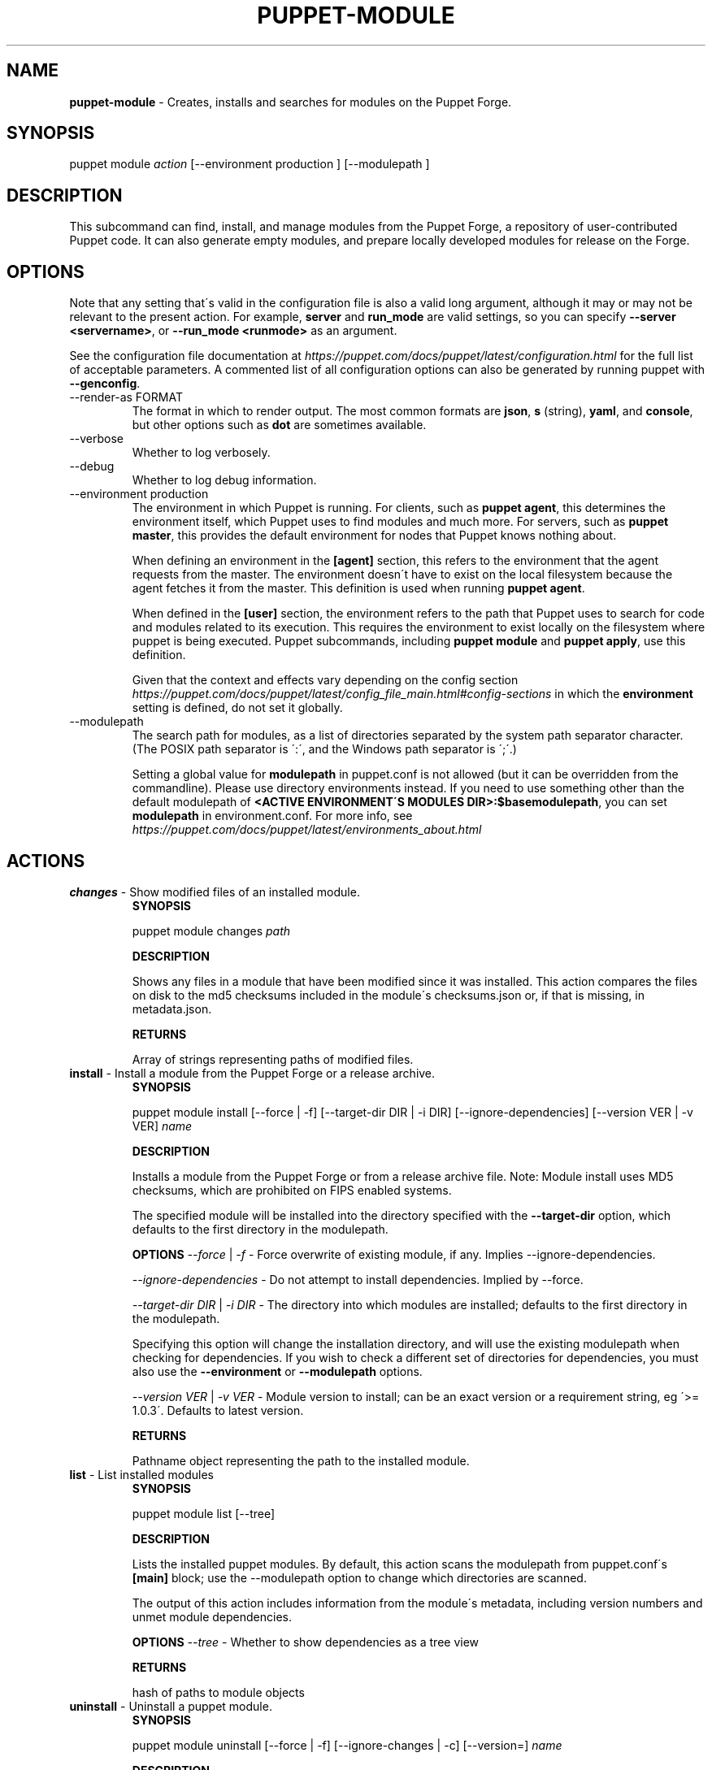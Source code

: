 .\" generated with Ronn/v0.7.3
.\" http://github.com/rtomayko/ronn/tree/0.7.3
.
.TH "PUPPET\-MODULE" "8" "August 2020" "Puppet, Inc." "Puppet manual"
.
.SH "NAME"
\fBpuppet\-module\fR \- Creates, installs and searches for modules on the Puppet Forge\.
.
.SH "SYNOPSIS"
puppet module \fIaction\fR [\-\-environment production ] [\-\-modulepath ]
.
.SH "DESCRIPTION"
This subcommand can find, install, and manage modules from the Puppet Forge, a repository of user\-contributed Puppet code\. It can also generate empty modules, and prepare locally developed modules for release on the Forge\.
.
.SH "OPTIONS"
Note that any setting that\'s valid in the configuration file is also a valid long argument, although it may or may not be relevant to the present action\. For example, \fBserver\fR and \fBrun_mode\fR are valid settings, so you can specify \fB\-\-server <servername>\fR, or \fB\-\-run_mode <runmode>\fR as an argument\.
.
.P
See the configuration file documentation at \fIhttps://puppet\.com/docs/puppet/latest/configuration\.html\fR for the full list of acceptable parameters\. A commented list of all configuration options can also be generated by running puppet with \fB\-\-genconfig\fR\.
.
.TP
\-\-render\-as FORMAT
The format in which to render output\. The most common formats are \fBjson\fR, \fBs\fR (string), \fByaml\fR, and \fBconsole\fR, but other options such as \fBdot\fR are sometimes available\.
.
.TP
\-\-verbose
Whether to log verbosely\.
.
.TP
\-\-debug
Whether to log debug information\.
.
.TP
\-\-environment production
The environment in which Puppet is running\. For clients, such as \fBpuppet agent\fR, this determines the environment itself, which Puppet uses to find modules and much more\. For servers, such as \fBpuppet master\fR, this provides the default environment for nodes that Puppet knows nothing about\.
.
.IP
When defining an environment in the \fB[agent]\fR section, this refers to the environment that the agent requests from the master\. The environment doesn\'t have to exist on the local filesystem because the agent fetches it from the master\. This definition is used when running \fBpuppet agent\fR\.
.
.IP
When defined in the \fB[user]\fR section, the environment refers to the path that Puppet uses to search for code and modules related to its execution\. This requires the environment to exist locally on the filesystem where puppet is being executed\. Puppet subcommands, including \fBpuppet module\fR and \fBpuppet apply\fR, use this definition\.
.
.IP
Given that the context and effects vary depending on the config section \fIhttps://puppet\.com/docs/puppet/latest/config_file_main\.html#config\-sections\fR in which the \fBenvironment\fR setting is defined, do not set it globally\.
.
.TP
\-\-modulepath
The search path for modules, as a list of directories separated by the system path separator character\. (The POSIX path separator is \':\', and the Windows path separator is \';\'\.)
.
.IP
Setting a global value for \fBmodulepath\fR in puppet\.conf is not allowed (but it can be overridden from the commandline)\. Please use directory environments instead\. If you need to use something other than the default modulepath of \fB<ACTIVE ENVIRONMENT\'S MODULES DIR>:$basemodulepath\fR, you can set \fBmodulepath\fR in environment\.conf\. For more info, see \fIhttps://puppet\.com/docs/puppet/latest/environments_about\.html\fR
.
.SH "ACTIONS"
.
.TP
\fBchanges\fR \- Show modified files of an installed module\.
\fBSYNOPSIS\fR
.
.IP
puppet module changes \fIpath\fR
.
.IP
\fBDESCRIPTION\fR
.
.IP
Shows any files in a module that have been modified since it was installed\. This action compares the files on disk to the md5 checksums included in the module\'s checksums\.json or, if that is missing, in metadata\.json\.
.
.IP
\fBRETURNS\fR
.
.IP
Array of strings representing paths of modified files\.
.
.TP
\fBinstall\fR \- Install a module from the Puppet Forge or a release archive\.
\fBSYNOPSIS\fR
.
.IP
puppet module install [\-\-force | \-f] [\-\-target\-dir DIR | \-i DIR] [\-\-ignore\-dependencies] [\-\-version VER | \-v VER] \fIname\fR
.
.IP
\fBDESCRIPTION\fR
.
.IP
Installs a module from the Puppet Forge or from a release archive file\. Note: Module install uses MD5 checksums, which are prohibited on FIPS enabled systems\.
.
.IP
The specified module will be installed into the directory specified with the \fB\-\-target\-dir\fR option, which defaults to the first directory in the modulepath\.
.
.IP
\fBOPTIONS\fR \fI\-\-force\fR | \fI\-f\fR \- Force overwrite of existing module, if any\. Implies \-\-ignore\-dependencies\.
.
.IP
\fI\-\-ignore\-dependencies\fR \- Do not attempt to install dependencies\. Implied by \-\-force\.
.
.IP
\fI\-\-target\-dir DIR\fR | \fI\-i DIR\fR \- The directory into which modules are installed; defaults to the first directory in the modulepath\.
.
.IP
Specifying this option will change the installation directory, and will use the existing modulepath when checking for dependencies\. If you wish to check a different set of directories for dependencies, you must also use the \fB\-\-environment\fR or \fB\-\-modulepath\fR options\.
.
.IP
\fI\-\-version VER\fR | \fI\-v VER\fR \- Module version to install; can be an exact version or a requirement string, eg \'>= 1\.0\.3\'\. Defaults to latest version\.
.
.IP
\fBRETURNS\fR
.
.IP
Pathname object representing the path to the installed module\.
.
.TP
\fBlist\fR \- List installed modules
\fBSYNOPSIS\fR
.
.IP
puppet module list [\-\-tree]
.
.IP
\fBDESCRIPTION\fR
.
.IP
Lists the installed puppet modules\. By default, this action scans the modulepath from puppet\.conf\'s \fB[main]\fR block; use the \-\-modulepath option to change which directories are scanned\.
.
.IP
The output of this action includes information from the module\'s metadata, including version numbers and unmet module dependencies\.
.
.IP
\fBOPTIONS\fR \fI\-\-tree\fR \- Whether to show dependencies as a tree view
.
.IP
\fBRETURNS\fR
.
.IP
hash of paths to module objects
.
.TP
\fBuninstall\fR \- Uninstall a puppet module\.
\fBSYNOPSIS\fR
.
.IP
puppet module uninstall [\-\-force | \-f] [\-\-ignore\-changes | \-c] [\-\-version=] \fIname\fR
.
.IP
\fBDESCRIPTION\fR
.
.IP
Uninstalls a puppet module from the modulepath (or a specific target directory)\. Note: Module uninstall uses MD5 checksums, which are prohibited on FIPS enabled systems\.
.
.IP
\fBOPTIONS\fR \fI\-\-force\fR | \fI\-f\fR \- Force the uninstall of an installed module even if there are local changes or the possibility of causing broken dependencies\.
.
.IP
\fI\-\-ignore\-changes\fR | \fI\-c\fR \- Uninstall an installed module even if there are local changes to it\. (Implied by \-\-force\.)
.
.IP
\fI\-\-version=\fR \- The version of the module to uninstall\. When using this option, a module matching the specified version must be installed or else an error is raised\.
.
.IP
\fBRETURNS\fR
.
.IP
Hash of module objects representing uninstalled modules and related errors\.
.
.TP
\fBupgrade\fR \- Upgrade a puppet module\.
\fBSYNOPSIS\fR
.
.IP
puppet module upgrade [\-\-force | \-f] [\-\-ignore\-dependencies] [\-\-ignore\-changes | \-c] [\-\-version=] \fIname\fR
.
.IP
\fBDESCRIPTION\fR
.
.IP
Upgrades a puppet module\. Note: Module upgrade uses MD5 checksums, which are prohibited on FIPS enabled systems\.
.
.IP
\fBOPTIONS\fR \fI\-\-force\fR | \fI\-f\fR \- Force the upgrade of an installed module even if there are local changes or the possibility of causing broken dependencies\. Implies \-\-ignore\-dependencies\.
.
.IP
\fI\-\-ignore\-changes\fR | \fI\-c\fR \- Upgrade an installed module even if there are local changes to it\. (Implied by \-\-force\.)
.
.IP
\fI\-\-ignore\-dependencies\fR \- Do not attempt to install dependencies\. Implied by \-\-force\.
.
.IP
\fI\-\-version=\fR \- The version of the module to upgrade to\.
.
.IP
\fBRETURNS\fR
.
.IP
Hash
.
.SH "EXAMPLES"
\fBchanges\fR
.
.P
Show modified files of an installed module:
.
.P
$ puppet module changes /etc/puppetlabs/code/modules/vcsrepo/ warning: 1 files modified lib/puppet/provider/vcsrepo\.rb
.
.P
\fBinstall\fR
.
.P
Install a module:
.
.P
$ puppet module install puppetlabs\-vcsrepo Preparing to install into /etc/puppetlabs/code/modules \.\.\. Downloading from https://forgeapi\.puppet\.com \.\.\. Installing \-\- do not interrupt \.\.\. /etc/puppetlabs/code/modules └── puppetlabs\-vcsrepo (v0\.0\.4)
.
.P
Install a module to a specific environment:
.
.P
$ puppet module install puppetlabs\-vcsrepo \-\-environment development Preparing to install into /etc/puppetlabs/code/environments/development/modules \.\.\. Downloading from https://forgeapi\.puppet\.com \.\.\. Installing \-\- do not interrupt \.\.\. /etc/puppetlabs/code/environments/development/modules └── puppetlabs\-vcsrepo (v0\.0\.4)
.
.P
Install a specific module version:
.
.P
$ puppet module install puppetlabs\-vcsrepo \-v 0\.0\.4 Preparing to install into /etc/puppetlabs/modules \.\.\. Downloading from https://forgeapi\.puppet\.com \.\.\. Installing \-\- do not interrupt \.\.\. /etc/puppetlabs/code/modules └── puppetlabs\-vcsrepo (v0\.0\.4)
.
.P
Install a module into a specific directory:
.
.P
$ puppet module install puppetlabs\-vcsrepo \-\-target\-dir=/opt/puppetlabs/puppet/modules Preparing to install into /opt/puppetlabs/puppet/modules \.\.\. Downloading from https://forgeapi\.puppet\.com \.\.\. Installing \-\- do not interrupt \.\.\. /opt/puppetlabs/puppet/modules └── puppetlabs\-vcsrepo (v0\.0\.4)
.
.P
Install a module into a specific directory and check for dependencies in other directories:
.
.P
$ puppet module install puppetlabs\-vcsrepo \-\-target\-dir=/opt/puppetlabs/puppet/modules \-\-modulepath /etc/puppetlabs/code/modules Preparing to install into /opt/puppetlabs/puppet/modules \.\.\. Downloading from https://forgeapi\.puppet\.com \.\.\. Installing \-\- do not interrupt \.\.\. /opt/puppetlabs/puppet/modules └── puppetlabs\-vcsrepo (v0\.0\.4)
.
.P
Install a module from a release archive:
.
.P
$ puppet module install puppetlabs\-vcsrepo\-0\.0\.4\.tar\.gz Preparing to install into /etc/puppetlabs/code/modules \.\.\. Downloading from https://forgeapi\.puppet\.com \.\.\. Installing \-\- do not interrupt \.\.\. /etc/puppetlabs/code/modules └── puppetlabs\-vcsrepo (v0\.0\.4)
.
.P
Install a module from a release archive and ignore dependencies:
.
.P
$ puppet module install puppetlabs\-vcsrepo\-0\.0\.4\.tar\.gz \-\-ignore\-dependencies Preparing to install into /etc/puppetlabs/code/modules \.\.\. Installing \-\- do not interrupt \.\.\. /etc/puppetlabs/code/modules └── puppetlabs\-vcsrepo (v0\.0\.4)
.
.P
\fBlist\fR
.
.P
List installed modules:
.
.P
$ puppet module list /etc/puppetlabs/code/modules ├── bodepd\-create_resources (v0\.0\.1) ├── puppetlabs\-bacula (v0\.0\.2) ├── puppetlabs\-mysql (v0\.0\.1) ├── puppetlabs\-sqlite (v0\.0\.1) └── puppetlabs\-stdlib (v2\.2\.1) /opt/puppetlabs/puppet/modules (no modules installed)
.
.P
List installed modules in a tree view:
.
.P
$ puppet module list \-\-tree /etc/puppetlabs/code/modules └─┬ puppetlabs\-bacula (v0\.0\.2) ├── puppetlabs\-stdlib (v2\.2\.1) ├─┬ puppetlabs\-mysql (v0\.0\.1) │ └── bodepd\-create_resources (v0\.0\.1) └── puppetlabs\-sqlite (v0\.0\.1) /opt/puppetlabs/puppet/modules (no modules installed)
.
.P
List installed modules from a specified environment:
.
.P
$ puppet module list \-\-environment production /etc/puppetlabs/code/modules ├── bodepd\-create_resources (v0\.0\.1) ├── puppetlabs\-bacula (v0\.0\.2) ├── puppetlabs\-mysql (v0\.0\.1) ├── puppetlabs\-sqlite (v0\.0\.1) └── puppetlabs\-stdlib (v2\.2\.1) /opt/puppetlabs/puppet/modules (no modules installed)
.
.P
List installed modules from a specified modulepath:
.
.P
$ puppet module list \-\-modulepath /opt/puppetlabs/puppet/modules /opt/puppetlabs/puppet/modules (no modules installed)
.
.P
\fBuninstall\fR
.
.P
Uninstall a module:
.
.P
$ puppet module uninstall puppetlabs\-ssh Removed /etc/puppetlabs/code/modules/ssh (v1\.0\.0)
.
.P
Uninstall a module from a specific directory:
.
.P
$ puppet module uninstall puppetlabs\-ssh \-\-modulepath /opt/puppetlabs/puppet/modules Removed /opt/puppetlabs/puppet/modules/ssh (v1\.0\.0)
.
.P
Uninstall a module from a specific environment:
.
.P
$ puppet module uninstall puppetlabs\-ssh \-\-environment development Removed /etc/puppetlabs/code/environments/development/modules/ssh (v1\.0\.0)
.
.P
Uninstall a specific version of a module:
.
.P
$ puppet module uninstall puppetlabs\-ssh \-\-version 2\.0\.0 Removed /etc/puppetlabs/code/modules/ssh (v2\.0\.0)
.
.P
\fBupgrade\fR
.
.P
upgrade an installed module to the latest version
.
.P
$ puppet module upgrade puppetlabs\-apache /etc/puppetlabs/puppet/modules └── puppetlabs\-apache (v1\.0\.0 \-> v2\.4\.0)
.
.P
upgrade an installed module to a specific version
.
.P
$ puppet module upgrade puppetlabs\-apache \-\-version 2\.1\.0 /etc/puppetlabs/puppet/modules └── puppetlabs\-apache (v1\.0\.0 \-> v2\.1\.0)
.
.P
upgrade an installed module for a specific environment
.
.P
$ puppet module upgrade puppetlabs\-apache \-\-environment test /etc/puppetlabs/code/environments/test/modules └── puppetlabs\-apache (v1\.0\.0 \-> v2\.4\.0)
.
.SH "COPYRIGHT AND LICENSE"
Copyright 2012 by Puppet Inc\. Apache 2 license; see COPYING
